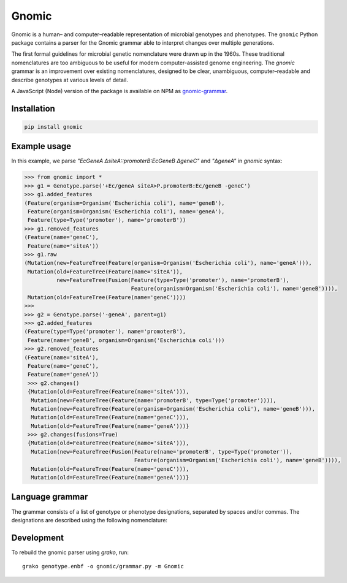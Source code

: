Gnomic
======

.. image:: https://travis-ci.org/biosustain/gnomic-python.svg?branch=master
    :target: https://travis-ci.org/biosustain/gnomic-python

Gnomic is a human– and computer–readable representation of microbial genotypes and phenotypes. The ``gnomic``
Python package contains a parser for the Gnomic grammar able to interpret changes over multiple generations.

The first formal guidelines for microbial genetic nomenclature were drawn up in the 1960s. These traditional nomenclatures are too
ambiguous to be useful for modern computer-assisted genome engineering. The *gnomic* grammar is an improvement over existing nomenclatures, designed to be clear, unambiguous, computer–readable and describe genotypes at various levels of detail.

A JavaScript (Node) version of the package is available on NPM as `gnomic-grammar <https://www.npmjs.com/package/gnomic-grammar>`_.

Installation
------------

.. code-block:: bash

    pip install gnomic

Example usage
-------------

In this example, we parse `"EcGeneA ΔsiteA::promoterB:EcGeneB ΔgeneC"` and `"ΔgeneA"` in *gnomic* syntax:

.. code-block:: python

   >>> from gnomic import *
   >>> g1 = Genotype.parse('+Ec/geneA siteA>P.promoterB:Ec/geneB -geneC')
   >>> g1.added_features
   (Feature(organism=Organism('Escherichia coli'), name='geneB'),
    Feature(organism=Organism('Escherichia coli'), name='geneA'),
    Feature(type=Type('promoter'), name='promoterB'))
   >>> g1.removed_features
   (Feature(name='geneC'),
    Feature(name='siteA'))
   >>> g1.raw
   (Mutation(new=FeatureTree(Feature(organism=Organism('Escherichia coli'), name='geneA'))),
    Mutation(old=FeatureTree(Feature(name='siteA')),
             new=FeatureTree(Fusion(Feature(type=Type('promoter'), name='promoterB'),
                                    Feature(organism=Organism('Escherichia coli'), name='geneB')))),
    Mutation(old=FeatureTree(Feature(name='geneC'))))
   >>>
   >>> g2 = Genotype.parse('-geneA', parent=g1)
   >>> g2.added_features
   (Feature(type=Type('promoter'), name='promoterB'),
    Feature(name='geneB', organism=Organism('Escherichia coli')))
   >>> g2.removed_features
   (Feature(name='siteA'),
    Feature(name='geneC'),
    Feature(name='geneA'))
    >>> g2.changes()
    {Mutation(old=FeatureTree(Feature(name='siteA'))), 
     Mutation(new=FeatureTree(Feature(name='promoterB', type=Type('promoter')))), 
     Mutation(new=FeatureTree(Feature(organism=Organism('Escherichia coli'), name='geneB'))), 
     Mutation(old=FeatureTree(Feature(name='geneC'))),
     Mutation(old=FeatureTree(Feature(name='geneA')))}
    >>> g2.changes(fusions=True)
    {Mutation(old=FeatureTree(Feature(name='siteA'))), 
     Mutation(new=FeatureTree(Fusion(Feature(name='promoterB', type=Type('promoter')), 
                                     Feature(organism=Organism('Escherichia coli'), name='geneB')))),
     Mutation(old=FeatureTree(Feature(name='geneC'))),
     Mutation(old=FeatureTree(Feature(name='geneA')))}


Language grammar
----------------

The grammar consists of a list of genotype or phenotype designations, separated by
spaces and/or commas. The designations are described using the following nomenclature:

============================================================= ==================================
 Designation                                                  Grammar expression
============================================================= ==================================
 ``feature`` deleted                                          ``-feature``
 ``feature`` inserted                                         ``+feature``
 ``feature`` inserted at ``site``                             ``+site::feature``
 ``site`` replaced with ``feature``                           ``site>feature``
 ``site`` (multiple integration) replaced with ``feature``     ``site>>feature``
 ``feature`` of ``organism``                                   ``organism/feature``
 ``feature`` with variant                                      ``feature(variant)``
 ``feature`` with accession number                             ``feature#GB:123456``
 ``feature`` by accession number                              ``#GB:123456``
 fusion of ``feature1`` and ``feature2``                      ``feature1:feature2``
 insertion of two fused features                              ``+feature1:feature2``
 insertion of a list of features or fusions                    ``+{..insertables}``
 phenotype: wild-type                                         ``phene+`` or ``phene(wild-type)``
 phenotype: mutant                                            ``phene-`` or ``phene(mutant)``
 selection marker: used (wild-type)                           ``marker+``
 selection marker: available (mutant)                        ``marker-``
 a non-integrated plasmid                                     ``plasmid{}`` or ``plasmid{..insertables}``
 plasmid with selection marker                                ``plasmid{..insertables}::marker+``
 integrated plasmid vector with required insertion site       ``site>vector{..insertables}``
 nucleotide range of a ``feature``                            ``feature[startBase_endBase]``
 coding nucleotide range of a ``gene``                        ``gene[c.startBase_endBase]``
 protein amino-acid range of a ``gene``                       ``gene[p.startAA_endAA]``
 protein amino-acid of a ``gene``                             ``gene[p.AA]``
============================================================= ==================================

Development
-----------

To rebuild the gnomic parser using `grako`, run:

::

    grako genotype.enbf -o gnomic/grammar.py -m Gnomic
